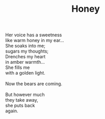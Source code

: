 :PROPERTIES:
:ID:       0C8FA9EE-467D-4569-A3FC-B3F317C708F1
:SLUG:     honey
:LOCATION: Horizon Park Center, Scottsdale, Arizona
:EDITED:   [2005-04-25 Mon]
:END:
#+filetags: :poetry:
#+title: Honey

#+BEGIN_VERSE
Her voice has a sweetness
like warm honey in my ear...
She soaks into me;
sugars my thoughts;
Drenches my heart
in amber warmth...
She fills me
with a golden light.

Now the bears are coming.

But however much
they take away,
she puts back
again.
#+END_VERSE
